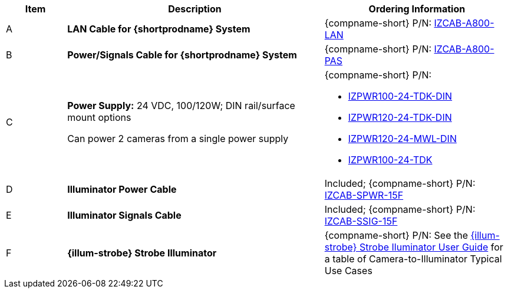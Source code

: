 [width="100%",cols="12%,51%,37%",options="header",]
|===
|Item |Description |Ordering Information
|A a|*LAN Cable for {shortprodname} System* |{compname-short} P/N: xref:IZCAB-A800-LAN:DocList.adoc[IZCAB-A800-LAN]
|B a|*Power/Signals Cable for {shortprodname} System* |{compname-short} P/N: xref:IZCAB-A800-PAS:DocList.adoc[IZCAB-A800-PAS]
|C a|*Power Supply:* 24 VDC, 100/120W; DIN rail/surface mount options +

Can power 2 cameras from a single power supply a|
{compname-short} P/N:

* xref:IZPWR:DocList.adoc[IZPWR100-24-TDK-DIN]

* xref:IZPWR:DocList.adoc[IZPWR120-24-TDK-DIN]

* xref:IZPWR:DocList.adoc[IZPWR120-24-MWL-DIN]

* xref:IZPWR:DocList.adoc[IZPWR100-24-TDK]

|D a|*Illuminator Power Cable* |Included; {compname-short} P/N: xref:IZCAB-SPWR:DocList.adoc[IZCAB-SPWR-15F]
|E a|*Illuminator Signals Cable* |Included; {compname-short} P/N: xref:IZCAB-SSIG:DocList.adoc[IZCAB-SSIG-15F]
|F a|*{illum-strobe} Strobe Illuminator* |{compname-short} P/N: See the xref:IZS:DocList.adoc[{illum-strobe} Strobe Iluminator User Guide] for a table of Camera-to-Illuminator Typical Use Cases
|===
